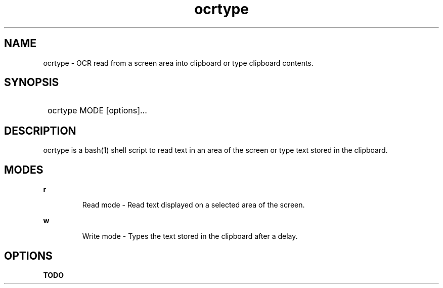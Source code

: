 .TH ocrtype 1 "2024-10-14" "0.1" "Read and write text on the screen."
.SH NAME
ocrtype - OCR read from a screen area into clipboard or type clipboard contents.
.SH SYNOPSIS
.SY
ocrtype MODE [options]...
.YS
.SH DESCRIPTION
ocrtype is a bash(1) shell script to read text in an area of the screen
or type text stored in the clipboard.
.SH MODES
.B "r"
.IP
Read mode - Read text displayed on a selected area of the screen.
.P
.B "w"
.IP
Write mode - Types the text stored in the clipboard after a delay.
.P
.SH OPTIONS
.B TODO
